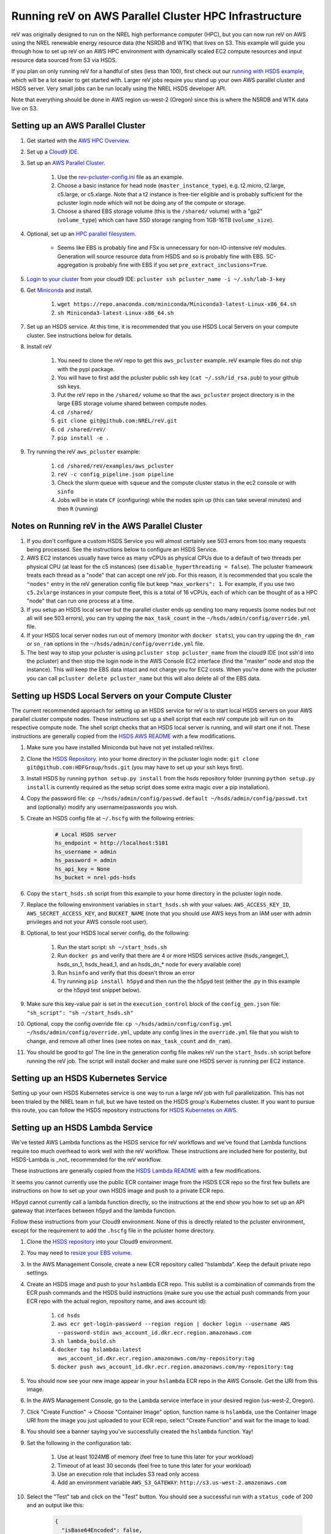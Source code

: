 Running reV on AWS Parallel Cluster HPC Infrastructure
======================================================

reV was originally designed to run on the NREL high performance computer (HPC), but you can now run reV on AWS using the NREL renewable energy resource data (the NSRDB and WTK) that lives on S3. This example will guide you through how to set up reV on an AWS HPC environment with dynamically scaled EC2 compute resources and input resource data sourced from S3 via HSDS.

If you plan on only running reV for a handful of sites (less than 100), first check out our `running with HSDS example <https://github.com/NREL/reV/tree/main/examples/running_with_hsds>`_, which will be a lot easier to get started with. Larger reV jobs require you stand up your own AWS parallel cluster and HSDS server. Very small jobs can be run locally using the NREL HSDS developer API.

Note that everything should be done in AWS region us-west-2 (Oregon) since this is where the NSRDB and WTK data live on S3.

Setting up an AWS Parallel Cluster
----------------------------------

#. Get started with the `AWS HPC Overview <https://www.hpcworkshops.com/01-hpc-overview.html>`_.
#. Set up a `Cloud9 IDE <https://www.hpcworkshops.com/02-aws-getting-started.html>`_.
#. Set up an `AWS Parallel Cluster <https://www.hpcworkshops.com/03-hpc-aws-parallelcluster-workshop.html>`_.

    #. Use the `rev-pcluster-config.ini <https://github.com/NREL/reV/blob/gb/aws/examples/aws_pcluster/rev-pcluster-config.ini>`_ file as an example.
    #. Choose a basic instance for head node (``master_instance_type``), e.g. t2.micro, t2.large, c5.large, or c5.xlarge. Note that a t2 instance is free-tier eligible and is probably sufficient for the pcluster login node which will not be doing any of the compute or storage.
    #. Choose a shared EBS storage volume (this is the ``/shared/`` volume) with a "gp2" (``volume_type``) which can have SSD storage ranging from 1GB-16TB (``volume_size``).

#. Optional, set up an `HPC parallel filesystem <https://www.hpcworkshops.com/04-amazon-fsx-for-lustre.html>`_.

    * Seems like EBS is probably fine and FSx is unnecessary for non-IO-intensive reV modules. Generation will source resource data from HSDS and so is probably fine with EBS. SC-aggregation is probably fine with EBS if you set ``pre_extract_inclusions=True``.

#. `Login to your cluster <https://www.hpcworkshops.com/03-hpc-aws-parallelcluster-workshop/07-logon-pc.html>`_ from your cloud9 IDE: ``pcluster ssh pcluster_name -i ~/.ssh/lab-3-key``
#. Get `Miniconda <https://docs.conda.io/en/latest/miniconda.html>`_ and install.

    #. ``wget https://repo.anaconda.com/miniconda/Miniconda3-latest-Linux-x86_64.sh``
    #. ``sh Miniconda3-latest-Linux-x86_64.sh``

#. Set up an HSDS service. At this time, it is recommended that you use HSDS Local Servers on your compute cluster. See instructions below for details.
#. Install reV

    #. You need to clone the reV repo to get this ``aws_pcluster`` example. reV example files do not ship with the pypi package.
    #. You will have to first add the pcluster public ssh key (``cat ~/.ssh/id_rsa.pub``) to your github ssh keys.
    #. Put the reV repo in the ``/shared/`` volume so that the ``aws_pcluster`` project directory is in the large EBS storage volume shared between compute nodes.
    #. ``cd /shared/``
    #. ``git clone git@github.com:NREL/reV.git``
    #. ``cd /shared/reV/``
    #. ``pip install -e .``

#. Try running the reV ``aws_pcluster`` example:

    #. ``cd /shared/reV/examples/aws_pcluster``
    #. ``reV -c config_pipeline.json pipeline``
    #. Check the slurm queue with ``squeue`` and the compute cluster status in the ec2 console or with ``sinfo``
    #. Jobs will be in state ``CF`` (configuring) while the nodes spin up (this can take several minutes) and then ``R`` (running)

Notes on Running reV in the AWS Parallel Cluster
------------------------------------------------

#. If you don't configure a custom HSDS Service you will almost certainly see 503 errors from too many requests being processed. See the instructions below to configure an HSDS Service.
#. AWS EC2 instances usually have twice as many vCPUs as physical CPUs due to a default of two threads per physical CPU (at least for the c5 instances) (see ``disable_hyperthreading = false``). The pcluster framework treats each thread as a "node" that can accept one reV job. For this reason, it is recommended that you scale the ``"nodes"`` entry in the reV generation config file but keep ``"max_workers": 1``. For example, if you use two ``c5.2xlarge`` instances in your compute fleet, this is a total of 16 vCPUs, each of which can be thought of as a HPC "node" that can run one process at a time.
#. If you setup an HSDS local server but the parallel cluster ends up sending too many requests (some nodes but not all will see 503 errors), you can try upping the ``max_task_count`` in the ``~/hsds/admin/config/override.yml`` file.
#. If your HSDS local server nodes run out of memory (monitor with ``docker stats``), you can try upping the ``dn_ram`` or ``sn_ram`` options in the ``~/hsds/admin/config/override.yml`` file.
#. The best way to stop your pcluster is using ``pcluster stop pcluster_name`` from the cloud9 IDE (not ssh'd into the pcluster) and then stop the login node in the AWS Console EC2 interface (find the "master" node and stop the instance). This will keep the EBS data intact and not charge you for EC2 costs. When you're done with the pcluster you can call ``pcluster delete pcluster_name`` but this will also delete all of the EBS data.


Setting up HSDS Local Servers on your Compute Cluster
-----------------------------------------------------

The current recommended approach for setting up an HSDS service for reV is to start local HSDS servers on your AWS parallel cluster compute nodes. These instructions set up a shell script that each reV compute job will run on its respective compute node. The shell script checks that an HSDS local server is running, and will start one if not. These instructions are generally copied from the `HSDS AWS README <https://github.com/HDFGroup/hsds/blob/master/docs/docker_install_aws.md>`_ with a few modifications.

#. Make sure you have installed Miniconda but have not yet installed reV/rex.
#. Clone the `HSDS Repository <https://github.com/HDFGroup/hsds>`_. into your home directory in the pcluster login node: ``git clone git@github.com:HDFGroup/hsds.git`` (you may have to set up your ssh keys first).
#. Install HSDS by running ``python setup.py install`` from the hsds repository folder (running ``python setup.py install`` is currently required as the setup script does some extra magic over a pip installation).
#. Copy the password file: ``cp ~/hsds/admin/config/passwd.default ~/hsds/admin/config/passwd.txt`` and (optionally) modify any username/passwords you wish.
#. Create an HSDS config file at ``~/.hscfg`` with the following entries:

    .. code-block:: bash

        # Local HSDS server
        hs_endpoint = http://localhost:5101
        hs_username = admin
        hs_password = admin
        hs_api_key = None
        hs_bucket = nrel-pds-hsds

#. Copy the ``start_hsds.sh`` script from this example to your home directory in the pcluster login node.
#. Replace the following environment variables in ``start_hsds.sh`` with your values: ``AWS_ACCESS_KEY_ID``, ``AWS_SECRET_ACCESS_KEY``, and ``BUCKET_NAME`` (note that you should use AWS keys from an IAM user with admin privileges and not your AWS console root user).
#. Optional, to test your HSDS local server config, do the following:

    #. Run the start script: ``sh ~/start_hsds.sh``
    #. Run ``docker ps`` and verify that there are 4 or more HSDS services active (hsds_rangeget_1, hsds_sn_1, hsds_head_1, and an hsds_dn_* node for every available core)
    #. Run ``hsinfo`` and verify that this doesn't throw an error
    #. Try running ``pip install h5pyd`` and then run the the h5pyd test (either the .py in this example or the h5pyd test snippet below).

#. Make sure this key-value pair is set in the ``execution_control`` block of the ``config_gen.json`` file: ``"sh_script": "sh ~/start_hsds.sh"``
#. Optional, copy the config override file: ``cp ~/hsds/admin/config/config.yml ~/hsds/admin/config/override.yml``, update any config lines in the ``override.yml`` file that you wish to change, and remove all other lines (see notes on ``max_task_count`` and ``dn_ram``).
#. You should be good to go! The line in the generation config file makes reV run the ``start_hsds.sh`` script before running the reV job. The script will install docker and make sure one HSDS server is running per EC2 instance.


Setting up an HSDS Kubernetes Service
-------------------------------------

Setting up your own HSDS Kubernetes service is one way to run a large reV job with full parallelization. This has not been trialed by the NREL team in full, but we have tested on the HSDS group's Kubernetes cluster. If you want to pursue this route, you can follow the HSDS repository instructions for `HSDS Kubernetes on AWS <https://github.com/HDFGroup/hsds/blob/master/docs/kubernetes_install_aws.md>`_.


Setting up an HSDS Lambda Service
---------------------------------

We've tested AWS Lambda functions as the HSDS service for reV workflows and we've found that Lambda functions require too much overhead to work well with the reV workflow. These instructions are included here for posterity, but HSDS-Lambda is _not_ recommended for the reV workflow.

These instructions are generally copied from the `HSDS Lambda README <https://github.com/HDFGroup/hsds/blob/master/docs/aws_lambda_setup.md>`_ with a few modifications.

It seems you cannot currently use the public ECR container image from the HSDS ECR repo so the first few bullets are instructions on how to set up your own HSDS image and push to a private ECR repo.

H5pyd cannot currently call a lambda function directly, so the instructions at the end show you how to set up an API gateway that interfaces between h5pyd and the lambda function.

Follow these instructions from your Cloud9 environment. None of this is directly related to the pcluster environment, except for the requirement to add the ``.hscfg`` file in the pcluster home directory.

#. Clone the `HSDS repository <https://github.com/HDFGroup/hsds>`_ into your Cloud9 environment.
#. You may need to `resize your EBS volume <https://docs.aws.amazon.com/cloud9/latest/user-guide/move-environment.html#move-environment-resize>`_.
#. In the AWS Management Console, create a new ECR repository called "hslambda". Keep the default private repo settings.
#. Create an HSDS image and push to your ``hslambda`` ECR repo. This sublist is a combination of commands from the ECR push commands and the HSDS build instructions (make sure you use the actual push commands from your ECR repo with the actual region, repository name, and aws account id):

    #. ``cd hsds``
    #. ``aws ecr get-login-password --region region | docker login --username AWS --password-stdin aws_account_id.dkr.ecr.region.amazonaws.com``
    #. ``sh lambda_build.sh``
    #. ``docker tag hslambda:latest aws_account_id.dkr.ecr.region.amazonaws.com/my-repository:tag``
    #. ``docker push aws_account_id.dkr.ecr.region.amazonaws.com/my-repository:tag``

#. You should now see your new image appear in your ``hslambda`` ECR repo in the AWS Console. Get the URI from this image.
#. In the AWS Management Console, go to the Lambda service interface in your desired region (us-west-2, Oregon).
#. Click "Create Function" -> Choose "Container Image" option, function name is ``hslambda``, use the Container Image URI from the image you just uploaded to your ECR repo, select "Create Function" and wait for the image to load.
#. You should see a banner saying you've successfully created the ``hslambda`` function. Yay!
#. Set the following in the configuration tab:

    #. Use at least 1024MB of memory (feel free to tune this later for your workload)
    #. Timeout of at least 30 seconds (feel free to tune this later for your workload)
    #. Use an execution role that includes S3 read only access
    #. Add an environment variable ``AWS_S3_GATEWAY``: ``http://s3.us-west-2.amazonaws.com``

#. Select the "Test" tab and click on the "Test" button. You should see a successful run with a ``status_code`` of 200 and an output like this:

    .. code-block::

        {
          "isBase64Encoded": false,
          "statusCode": 200,
          "headers": "{\"Content-Type\": \"application/json; charset=utf-8\", \"Content-Length\": \"323\", \"Date\": \"Tue, 23 Nov 2021 22:27:08 GMT\", \"Server\": \"Python/3.8 aiohttp/3.8.1\"}",
          "body": "{\"start_time\": 1637706428, \"state\": \"READY\", \"hsds_version\": \"0.7.0beta\", \"name\": \"HSDS on AWS Lambda\", \"greeting\": \"Welcome to HSDS!\", \"about\": \"HSDS is a webservice for HDF data\", \"node_count\": 1, \"dn_urls\": [\"http+unix://%2Ftmp%2Fhs1a1c917f%2Fdn_1.sock\"], \"dn_ids\": [\"dn-001\"], \"username\": \"anonymous\", \"isadmin\": false}"
        }

#. Now we need to create an API Gateway so that reV and h5pyd can interface with the lambda function. Go to the API Gateway page in the AWS console and do these things:

    #. Create API -> choose HTTP API (build)
    #. Add integration -> Lambda -> use ``us-west-2``, select your lambda function, use some generic name like ``hslambda-api``
    #. Configure routes -> Method is ``ANY``, the Resource path is ``$default``, the integration target is your lambda function
    #. Configure stages -> Stage name is ``$default`` and auto-deploy must be enabled
    #. Create and get the API's Invoke URL, something like ``https://XXXXXXX.execute-api.us-west-2.amazonaws.com``

#. Make a ``.hscfg`` file in the home dir (``/home/ec2-user/``) in your Cloud9 env. Make sure you also have this config in your pcluster filesystem. The config file should have these entries:

    .. code-block:: bash

        # HDFCloud configuration file
        hs_endpoint = https://XXXXXXX.execute-api.us-west-2.amazonaws.com
        hs_username = hslambda
        hs_password = lambda
        hs_api_key = None
        hs_bucket = nrel-pds-hsds

#. All done! You should now be able to run the ``aws_pcluster`` test sourcing data from ``/nrel/nsrdb/v3/nsrdb_{}.h5`` or the simple h5pyd test below.
#. Here are some summary notes for posterity:

    #. We now have a lambda function ``hslambda`` that will retrieve data from the NSRDB or WTK using the HSDS service.
    #. We have an API Gateway that we can use as an endpoint for API requests
    #. We have configured h5pyd with the ``.hscfg`` file to hit that API endpoint with the proper username, password, and bucket target
    #. reV will now retrieve data from the NSRDB or WTK in parallel requests to the ``hslambda`` function via h5pyd.
    #. Woohoo! We did it!

Simple H5PYD Test
-----------------

Here's a simple h5pyd test to make sure you can retrieve data from the NSRDB/WTK via HSDS. This python example should return a ``numpy.ndarray`` object with shape ``(17520,)``. Obviously you will need to install python and h5pyd before running this test.

.. code-block:: python

    from rex import init_logger
    import h5pyd
    import logging

    if __name__ == '__main__':
        logger = logging.getLogger(__name__)
        init_logger(__name__, log_level='DEBUG')
        fp = '/nrel/nsrdb/v3/nsrdb_2019.h5'
        with h5pyd.File(fp, logger=__name__) as f:
            data = f['ghi'][:, 0]
        print(data)
        print(type(data))
        print(data.shape)


Compute Cost Estimates
----------------------

Here are some initial compute cost results and estimates for running reV generation (the largest compute module in reV). All estimates are only for EC2 compute costs based on c5.2xlarge instances at the on-demand price of $0.34 per hour. These numbers are *rough* estimates! Consider making your own estimates before developing a budget. The EC2 costs could be reduced significantly if running in the EC2 spot market (see how to configure pcluster spot pricing `here <https://docs.aws.amazon.com/parallelcluster/latest/ug/compute-resource-section.html#compute-resource-spot-price>`_. The ``sites_per_worker`` input in the ``config_gen.json`` file will also influence the computational efficiency.

.. list-table:: reV PCluster Compute Costs (Empirical)
    :widths: auto
    :header-rows: 1

    * - Compute Module
      - Timesteps
      - Sites
      - Total Datum
      - Total Compute Time (hr)
      - Total EC2 Cost
      - Cost per Datum
    * - PVWattsv7
      - 35088
      - 1850
      - 6.49e7
      - 3.4
      - $1.15
      - 1.77e-8
    * - Windpower
      - 17544
      - 6268
      - 1.10e8
      - 1.2
      - $0.42
      - 3.79e-09

.. list-table:: CONUS Compute Costs (Estimated)
    :widths: auto
    :header-rows: 1

    * - Compute Module
      - Source Data
      - Timesteps (one year)
      - Sites
      - Total Datum
      - Total Compute Time (hr)
      - Total EC2 Cost
    * - PVWattsv7
      - NSRDB (4km, 30min)
      - 17520
      - ~5e05
      - 8.76e9
      - 457.12
      - $155.42
    * - Windpower
      - WTK (2km, 1hr)
      - 8760
      - ~2e6
      - 1.75e10
      - 195.21
      - $66.37
